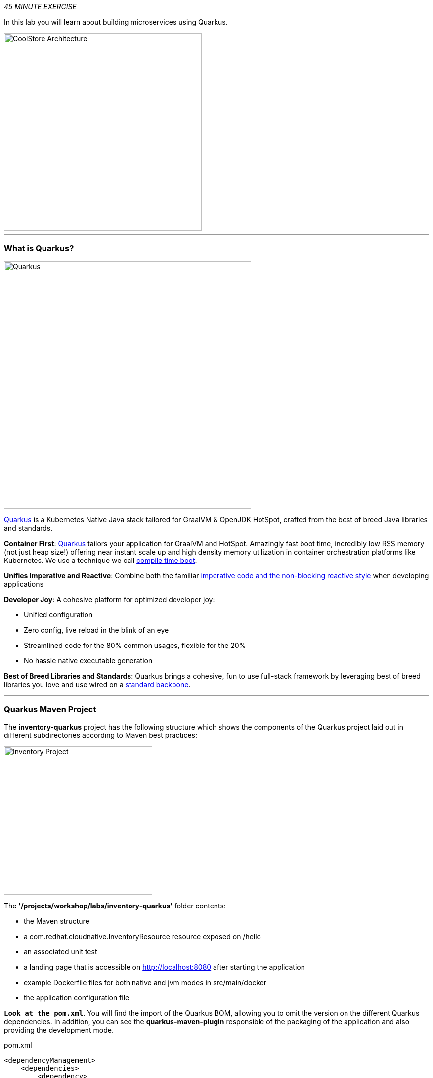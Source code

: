 :markup-in-source: verbatim,attributes,quotes
:APPS_HOSTNAME_SUFFIX: %APPS_HOSTNAME_SUFFIX%
:CHE_URL: %CHE_URL%
:USER_ID: %USER_ID%
:OPENSHIFT_CONSOLE_URL: %OPENSHIFT_CONSOLE_URL%/topology/ns/cn-project{USER_ID}

_45 MINUTE EXERCISE_

In this lab you will learn about building microservices using Quarkus.

image::images/coolstore-arch-inventory-quarkus.png[CoolStore Architecture,400]

'''

=== What is Quarkus?

[sidebar]
--
image::images/quarkus-logo.png[Quarkus, 500]

https://quarkus.io/[Quarkus^] is a Kubernetes Native Java stack tailored for GraalVM & OpenJDK HotSpot, 
crafted from the best of breed Java libraries and standards.

**Container First**: https://quarkus.io/[Quarkus^] tailors your application for GraalVM and HotSpot. Amazingly fast boot time, incredibly low RSS memory 
(not just heap size!) offering near instant scale up and high density memory utilization in container orchestration platforms 
like Kubernetes. We use a technique we call https://quarkus.io/vision/container-first/[compile time boot^].

**Unifies Imperative and Reactive**: Combine both the familiar https://quarkus.io/vision/continuum[imperative code and 
the non-blocking reactive style^] when developing applications

**Developer Joy**: A cohesive platform for optimized developer joy:

* Unified configuration
* Zero config, live reload in the blink of an eye
* Streamlined code for the 80% common usages, flexible for the 20%
* No hassle native executable generation

**Best of Breed Libraries and Standards**: Quarkus brings a cohesive, fun to use full-stack framework by leveraging best of breed libraries you 
love and use wired on a https://quarkus.io/vision/standards[standard backbone^].
--

'''

=== Quarkus Maven Project

The **inventory-quarkus** project has the following structure which shows the components of 
the Quarkus project laid out in different subdirectories according to Maven best practices:

image::images/inventory-quarkus-project.png[Inventory Project,300]

The **'/projects/workshop/labs/inventory-quarkus'** folder contents:

* the Maven structure
* a com.redhat.cloudnative.InventoryResource resource exposed on /hello
* an associated unit test
* a landing page that is accessible on http://localhost:8080 after starting the application
* example Dockerfile files for both native and jvm modes in src/main/docker
* the application configuration file

`*Look at the pom.xml*`. You will find the import of the Quarkus BOM, allowing you to omit the version 
on the different Quarkus dependencies. In addition, you can see the **quarkus-maven-plugin** responsible of the packaging 
of the application and also providing the development mode.

[source,xml]
.pom.xml
----
<dependencyManagement>
    <dependencies>
        <dependency>
            <groupId>io.quarkus</groupId>
            <artifactId>quarkus-bom</artifactId>
            <version>${quarkus.version}</version>
            <type>pom</type>
            <scope>import</scope>
        </dependency>
    </dependencies>
</dependencyManagement>

<build>
    <plugins>
        <plugin>
            <groupId>io.quarkus</groupId>
            <artifactId>quarkus-maven-plugin</artifactId>
            <version>${quarkus.version}</version>
            <executions>
                <execution>
                    <goals>
                        <goal>build</goal>
                    </goals>
                </execution>
            </executions>
        </plugin>
    </plugins>
</build>
----

If we focus on the dependencies section, you can see the following extensions:

[source,xml]
.pom.xml
----
    <dependency>
        <groupId>io.quarkus</groupId>
        <artifactId>quarkus-resteasy-jsonb</artifactId>
    </dependency>
    <dependency>
        <groupId>io.quarkus</groupId>
        <artifactId>quarkus-hibernate-orm</artifactId>
    </dependency>
    <dependency>
        <groupId>io.quarkus</groupId>
        <artifactId>quarkus-jdbc-h2</artifactId>
    </dependency>
----

.Quarkus Extensions
[%header,cols=2*]
|===
|Name 
|Description

|https://quarkus.io/guides/rest-json-guide[JSON REST Services^]
|It allows you to develop REST services to consume and produce JSON payloads

|https://quarkus.io/guides/hibernate-orm-guide[Hibernate ORM^]
|The de facto JPA implementation and offers you the full breath of an Object Relational Mapper. 

|https://quarkus.io/guides/datasource-guide#h2[Datasources (H2)^]
|Using datasources is the main way of obtaining connections to a database.

|===

`*Examine 'src/main/java/com/redhat/cloudnative/InventoryResource.java' file*`:

[source,java]
.InventoryResource.java
----
package com.redhat.cloudnative;

import javax.ws.rs.GET;
import javax.ws.rs.Path;
import javax.ws.rs.Produces;
import javax.ws.rs.core.MediaType;

@Path("/hello")
public class InventoryResource {

    @GET
    @Produces(MediaType.TEXT_PLAIN)
    public String hello() {
        return "hello";
    }
}
----

It’s a very simple REST endpoint, returning "hello" to requests on "/hello".

[TIP]
====
With Quarkus, there is no need to create an Application class. It’s supported, but not required. In addition, 
only one instance of the resource is created and not one per request. You can configure this using the different **Scoped** annotations 
(ApplicationScoped, RequestScoped, etc).
====

'''

=== Enable the Development Mode

**quarkus:dev** runs Quarkus in development mode. This enables hot deployment with background compilation, 
which means that when you modify your Java files and/or your resource files and refresh your browser, these changes will 
automatically take effect. This works too for resource files like the configuration property file. Refreshing the browser 
triggers a scan of the workspace, and if any changes are detected, the Java files are recompiled and the application is redeployed; 
your request is then serviced by the redeployed application. If there are any issues with compilation or deployment an error page 
will let you know.

In your {CHE_URL}[Workspace^], `*click on 'Terminal' -> 'Run Task...' ->  'Inventory - Compile (Dev Mode)'*`

image::images/che-runtask.png[Che - RunTask, 500]

image::images/che-inventory-compile.png[Che - Inventory Development Mode, 500]

Then, `*click on the 'My Workspace' white box in the right menu, then 'User Runtimes' -> 'maven' -> 'localhost-8080'*`.

image::images/che-localhost.png[Che - Localhost, 500]

Your browser will be redirect on **your Inventory Service running inside your Workspace**.

image::images/che-quarkus-preview.png[Che - Quarkus Preview, 500]

`*Modify the 'src/main/resources/META-INF/resources/index.html' file*` as following

[source,java,role=copy]
.index.html
----
<!DOCTYPE html>
<html lang="en">
    <head>
        <meta charset="UTF-8">
        <title>Inventory Service</title>
        <link rel="stylesheet" href="https://maxcdn.bootstrapcdn.com/bootstrap/4.0.0-beta/css/bootstrap.min.css"
            integrity="sha384-/Y6pD6FV/Vv2HJnA6t+vslU6fwYXjCFtcEpHbNJ0lyAFsXTsjBbfaDjzALeQsN6M" crossorigin="anonymous">
        <link rel="stylesheet" type="text/css"
            href="https://cdnjs.cloudflare.com/ajax/libs/patternfly/3.24.0/css/patternfly.min.css">
        <link rel="stylesheet" type="text/css"
            href="https://cdnjs.cloudflare.com/ajax/libs/patternfly/3.24.0/css/patternfly-additions.min.css">
    </head>
    <body>
        <div class="jumbotron">
            <div class="container">
                <h1 class="display-3"><img src="https://camo.githubusercontent.com/be1e4ea465298c7e05b1378ff38d463cfef120a3/68747470733a2f2f64657369676e2e6a626f73732e6f72672f717561726b75732f6c6f676f2f66696e616c2f504e472f717561726b75735f6c6f676f5f686f72697a6f6e74616c5f7267625f3132383070785f64656661756c742e706e67" alt="Quarkus" width="400"> Inventory Service</h1>
                <p>This is a Quarkus Microservice for the CoolStore Demo. (<a href="/api/inventory/329299">Test it</a>)
                </p>
            </div>
        </div>
        <div class="container">
            <footer>
                <p>&copy; Red Hat 2019</p>
            </footer>
        </div>
    </body>
</html>
----

`*Refresh your browser*` and you should have the following content **without rebuilding your JAR file**

image::images/inventory-quarkus.png[Inventory Quarkus,500]

Now let's write some code and create a domain model and a RESTful endpoint to create the Inventory service

'''

=== Create a Domain Model

`*Create the 'src/main/java/com/redhat/cloudnative/Inventory.java' file`* as following:

[source,java,role=copy]
----
package com.redhat.cloudnative;

import javax.persistence.Entity;
import javax.persistence.Id;
import javax.persistence.Table;
import javax.persistence.Column;
import java.io.Serializable;

@Entity
@Table(name = "INVENTORY")
public class Inventory implements Serializable {

    private static final long serialVersionUID = 1L;

    @Id
    private String itemId;

    @Column
    private int quantity;

    public Inventory() {
    }

    public String getItemId() {
        return itemId;
    }

    public void setItemId(String itemId) {
        this.itemId = itemId;
    }

    public int getQuantity() {
        return quantity;
    }

    public void setQuantity(int quantity) {
        this.quantity = quantity;
    }

    @Override
    public String toString() {
        return "Inventory [itemId='" + itemId + '\'' + ", quantity=" + quantity + ']';
    }
}
----
<1> **@Entity** marks the class as a JPA entity
<2> **@Table** customizes the table creation process by defining a table name and database constraint
<3> **@Id** marks the primary key for the table

[NOTE]
====
You don't need to press a save button! Che automatically saves the changes made to the files.
====

`*Update the 'src/main/resources/applications.properties' file*` to match with the following content:

.application.properties
[source,bash,role=copy]
----
quarkus.datasource.url=jdbc:h2:mem:inventory;DB_CLOSE_ON_EXIT=FALSE;DB_CLOSE_DELAY=-1
quarkus.datasource.driver=org.h2.Driver
quarkus.datasource.username=sa
quarkus.datasource.password=sa
quarkus.hibernate-orm.database.generation=drop-and-create
quarkus.hibernate-orm.log.sql=true
quarkus.hibernate-orm.sql-load-script=import.sql

%prod.quarkus.package.uber-jar=true
----
<1> An **uber-jar** contains all the dependencies required packaged in the **jar** to enable running the 
application with **java -jar**. By default, in Quarkus, the generation of the uber-jar is disabled. With the
**%prod** prefix, this option is only activated when building the jar intended for deployments.

`*Update the 'src/main/resources/import.sql' file`* as following:
[source,sql,role=copy]
.import.sql
----
INSERT INTO INVENTORY(itemId, quantity) VALUES (329299, 35);
INSERT INTO INVENTORY(itemId, quantity) VALUES (329199, 12);
INSERT INTO INVENTORY(itemId, quantity) VALUES (165613, 45);
INSERT INTO INVENTORY(itemId, quantity) VALUES (165614, 87);
INSERT INTO INVENTORY(itemId, quantity) VALUES (165954, 43);
INSERT INTO INVENTORY(itemId, quantity) VALUES (444434, 32);
INSERT INTO INVENTORY(itemId, quantity) VALUES (444435, 53);
----

'''

=== Create a RESTful Service

Quarkus uses JAX-RS standard for building REST services. 

`*Modify the 'src/main/java/com/redhat/cloudnative/InventoryResource.java' file*` to match with:

[source,java,role=copy]
.InventoryResource.java
----
package com.redhat.cloudnative;

import javax.enterprise.context.ApplicationScoped;
import javax.inject.Inject;
import javax.persistence.EntityManager;
import javax.ws.rs.GET;
import javax.ws.rs.Path;
import javax.ws.rs.PathParam;
import javax.ws.rs.Produces;
import javax.ws.rs.core.MediaType;

@Path("/api/inventory")
@ApplicationScoped
public class InventoryResource {

    @Inject
    EntityManager em;

    @GET
    @Path("/{itemId}")
    @Produces(MediaType.APPLICATION_JSON)
    public Inventory getAvailability(@PathParam("itemId") String itemId) {
        Inventory inventory = em.find(Inventory.class, itemId);
        return inventory;
    }
}
----

The above REST service defines an endpoint that is accessible via **HTTP GET** at 
for example **/api/inventory/329299** with 
the last path param being the product id which we want to check its inventory status.

`*Refresh your browser and click on 'Test it'*`. You should have the following output:

[source,json]
----
{"itemId":"329299","quantity":35}
----

The REST API returned a JSON object representing the inventory count for this product. Congratulations!

In your {CHE_URL}[Workspace^], stop the service by `*hitting Ctrl+c in the '>_ Inventory Compile (Dev Mode)' Terminal*`

'''

=== Deploy on OpenShift

It’s time to deploy your service on OpenShift. 

Openshift https://docs.openshift.com/container-platform/4.4/builds/understanding-image-builds.html#build-strategy-s2i_understanding-image-builds[Source-to-Image (S2I)] is an open-source project 
which helps in building artifacts from source code and injecting these into container images. 
S2I produces ready-to-run images by building source code without the need of a Dockerfile.

https://docs.openshift.com/container-platform/4.4/cli_reference/developer_cli_odo/understanding-odo.html[odo] (OpenShift Connector Plugin) uses S2I builder image for 
executing developer source code inside a container.

In your {CHE_URL}[Workspace^], `*click on 'Terminal' -> 'Run Task...' ->  'Inventory - Build'*`

image::images/che-runtask.png[Che - RunTask, 500]

image::images/che-inventory-build.png[Che - Build Inventory, 500]

Once this completes, let's **push** your application into OpenShift.

In your {CHE_URL}[Workspace^], from **'OpenShift' View**, 
`*right-click on your 'my-project{USER_ID}' project and select 'New Component'*`

image::images/che-openshift-new-component.png[Che - OpenShift New Component, 400]

Then, `*enter the following information*`:

.OpenShift New Component
[%header,cols=2*]
|===
|Parameter 
|Value

|In which Application you want to create a Component
|$(plus) Create new Application... 

|Provide Application name
|coolstore

|Select source type for Component
|Binary File

|Select context folder
|$(plus) Add new context folder.

|Open
|/projects/workshop/labs/inventory-quarkus

|Select binary file
|$(file-zip) inventory-quarkus-1.0.0-SNAPSHOT-runner.jar

|Provide Component name
|inventory

|Component type
|java

|Component type version
|11

|===


[TIP]
====
Now the configuration file **'config.yaml'** is in the local directory of the inventory component 
(**'/projects/workshop/labs/inventory-quarkus/.odo'**) that contains information about the component for deployment.
====

Then, `*push the component to the OpenShift cluster*` by right-clicking on the **inventory component**, 
from **'OpenShift' View**, then select **'Push'**.

image::images/che-openshift-push-inventory.png[Che - OpenShift Push Inventory, 400]

You should get an output in a **'>_ OpenShift' Terminal Window** as following:

[source,bash]
.>_ OpenShift
----
bash-5.0$ odo push
Validation
 ✓  Checking component [23ms]

Configuration changes
 ✓  Initializing component
 ✓  Creating component [149ms]

Pushing to component inventory of type binary
 ✓  Checking files for pushing [4ms]
 ✓  Waiting for component to start [42s]
 ✓  Syncing files to the component [27s]
 ✓  Building component [2s]
----

[IMPORTANT]
====
You need to push your component first in order to create a Route for it.
====

Now, `*let’s create a Route for the component to access to your service from Internet*` by right-clicking on the **inventory component**, 
from **'OpenShift' View**, then select **'New URL'** 

image::images/che-openshift-url-inventory.png[Che - OpenShift URL Inventory, 400]

`*Enter the following inputs*`:

.OpenShift New URL
[%header,cols=2*]
|===
|Parameter 
|Value

|Provide URL name
|inventory

|Select port to expose
|8080/tcp

|Do you want to secure new URL?
|No

|===

Finally, `*push again the component to the OpenShift cluster*` to create the Route on OpenShift Cluster.

image::images/che-openshift-push-again-inventory.png[Che - OpenShift Push Inventory, 400]

You should get an output in a **'>_ OpenShift' Terminal Window** as following:

[source,bash,subs="{markup-in-source}"]
.>_ OpenShift
----
bash-5.0$ odo push
Validation
 ✓  Checking component [140ms]

Configuration changes
 ✓  Retrieving component data [107ms]
 ✓  Applying configuration [43ms]

Applying URL changes
 ✓  URL inventory: http://inventory-coolstore-my-project{USER_ID}.{APPS_HOSTNAME_SUFFIX} created

Pushing to component inventory of type binary
 ✓  Checking file changes for pushing [5ms]
 ✓  Waiting for component to start [7ms]
 ✓  Syncing files to the component [6s]
 ✓  Building component [2s]
----

Once this completes, your application should be up and running. OpenShift runs the different components of the application 
in one or more pods which are the unit of runtime deployment and consists of the running containers for the project.

'''

=== Test your Service

In the {OPENSHIFT_CONSOLE_URL}[OpenShift Web Console^], from the **Developer view**,
`*click on the 'Open URL' icon of the Inventory Service*`

image::images/openshift-inventory-topology.png[OpenShift - Inventory Topology, 700]

Your browser will be redirect on **your Inventory Service running on OpenShift**.

image::images/inventory-quarkus.png[Inventory Quarkus,500]

Then `*click on 'Test it'*`. You should have the following output:

[source,json]
----
{"itemId":"329299","quantity":35}
----

Well done! You are ready to move on to the next lab.